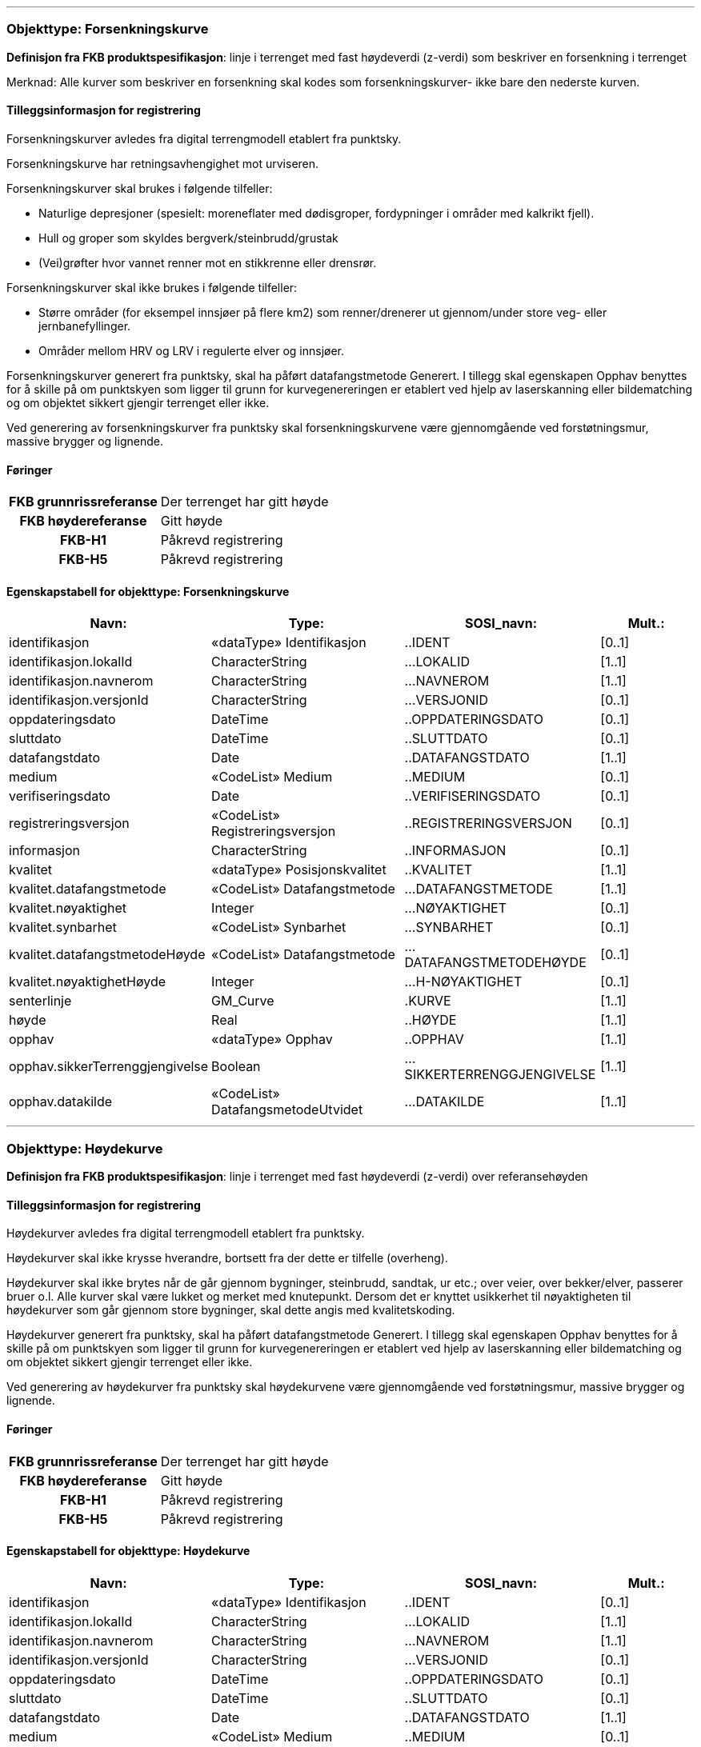  
<<<
'''
 
[[forsenkningskurve]]
=== Objekttype: Forsenkningskurve
*Definisjon fra FKB produktspesifikasjon*: linje i terrenget med fast h&#248;ydeverdi (z-verdi) som beskriver en forsenkning i terrenget

Merknad: Alle kurver som beskriver en forsenkning skal kodes som forsenkningskurver- ikke bare den nederste kurven.
 
 
[discrete]
==== Tilleggsinformasjon for registrering
Forsenkningskurver avledes fra digital terrengmodell etablert fra punktsky.

Forsenkningskurve har retningsavhengighet mot urviseren.

Forsenkningskurver skal brukes i f&#248;lgende tilfeller:

* Naturlige depresjoner (spesielt: moreneflater med d&#248;disgroper, fordypninger i omr&#229;der med kalkrikt fjell).

* Hull og groper som skyldes bergverk/steinbrudd/grustak

* (Vei)gr&#248;fter hvor vannet renner mot en stikkrenne eller drensr&#248;r.

Forsenkningskurver skal ikke brukes i f&#248;lgende tilfeller:

* St&#248;rre omr&#229;der (for eksempel innsj&#248;er p&#229; flere km2) som renner/drenerer ut gjennom/under store veg- eller jernbanefyllinger.

* Omr&#229;der mellom HRV og LRV i regulerte elver og innsj&#248;er.

Forsenkningskurver generert fra punktsky, skal ha p&#229;f&#248;rt datafangstmetode Generert. I tillegg skal egenskapen Opphav benyttes for &#229; skille p&#229; om punktskyen som ligger til grunn for kurvegenereringen er etablert ved hjelp av laserskanning eller bildematching og om objektet sikkert gjengir terrenget eller ikke.

Ved generering av forsenkningskurver fra punktsky skal forsenkningskurvene v&#230;re gjennomg&#229;ende ved forst&#248;tningsmur, massive brygger og lignende.
 
 
[discrete]
==== Føringer
[cols="h,2"]
|===
|FKB grunnrissreferanse
|Der terrenget har gitt høyde
 
|FKB høydereferanse
|Gitt høyde
 
|FKB-H1
|Påkrevd registrering
 
|FKB-H5
|Påkrevd registrering
 
|===
 
 
<<<
 
[discrete]
==== Egenskapstabell for objekttype: Forsenkningskurve
[cols="20,20,20,10", options="header"]
|===
|*Navn:* 
|*Type:* 
|*SOSI_navn:* 
|*Mult.:* 
 
|identifikasjon
|«dataType» Identifikasjon
|..IDENT
|[0..1]
 
|identifikasjon.lokalId
|CharacterString
|...LOKALID
|[1..1]
 
|identifikasjon.navnerom
|CharacterString
|...NAVNEROM
|[1..1]
 
|identifikasjon.versjonId
|CharacterString
|...VERSJONID
|[0..1]
 
|oppdateringsdato
|DateTime
|..OPPDATERINGSDATO
|[0..1]
 
|sluttdato
|DateTime
|..SLUTTDATO
|[0..1]
 
|datafangstdato
|Date
|..DATAFANGSTDATO
|[1..1]
 
|medium
|«CodeList» Medium
|..MEDIUM
|[0..1]
 
|verifiseringsdato
|Date
|..VERIFISERINGSDATO
|[0..1]
 
|registreringsversjon
|«CodeList» Registreringsversjon
|..REGISTRERINGSVERSJON
|[0..1]
 
|informasjon
|CharacterString
|..INFORMASJON
|[0..1]
 
|kvalitet
|«dataType» Posisjonskvalitet
|..KVALITET
|[1..1]
 
|kvalitet.datafangstmetode
|«CodeList» Datafangstmetode
|...DATAFANGSTMETODE
|[1..1]
 
|kvalitet.nøyaktighet
|Integer
|...NØYAKTIGHET
|[0..1]
 
|kvalitet.synbarhet
|«CodeList» Synbarhet
|...SYNBARHET
|[0..1]
 
|kvalitet.datafangstmetodeHøyde
|«CodeList» Datafangstmetode
|...DATAFANGSTMETODEHØYDE
|[0..1]
 
|kvalitet.nøyaktighetHøyde
|Integer
|...H-NØYAKTIGHET
|[0..1]
 
|senterlinje
|GM_Curve
|.KURVE
|[1..1]
 
|høyde
|Real
|..HØYDE
|[1..1]
 
|opphav
|«dataType» Opphav
|..OPPHAV
|[1..1]
 
|opphav.sikkerTerrenggjengivelse
|Boolean
|...SIKKERTERRENGGJENGIVELSE
|[1..1]
 
|opphav.datakilde
|«CodeList» DatafangsmetodeUtvidet
|...DATAKILDE
|[1..1]
 
|===
 
<<<
'''
 
[[høydekurve]]
=== Objekttype: Høydekurve
*Definisjon fra FKB produktspesifikasjon*: linje i terrenget med fast h&#248;ydeverdi (z-verdi) over referanseh&#248;yden
 
 
[discrete]
==== Tilleggsinformasjon for registrering
H&#248;ydekurver avledes fra digital terrengmodell etablert fra punktsky.

H&#248;ydekurver skal ikke krysse hverandre, bortsett fra der dette er tilfelle (overheng).

H&#248;ydekurver skal ikke brytes n&#229;r de g&#229;r gjennom bygninger, steinbrudd, sandtak, ur etc.; over veier, over bekker/elver, passerer bruer o.l. Alle kurver skal v&#230;re lukket og merket med knutepunkt. Dersom det er knyttet usikkerhet til n&#248;yaktigheten til h&#248;ydekurver som g&#229;r gjennom store bygninger, skal dette angis med kvalitetskoding.

H&#248;ydekurver generert fra punktsky, skal ha p&#229;f&#248;rt datafangstmetode Generert. I tillegg skal egenskapen Opphav benyttes for &#229; skille p&#229; om punktskyen som ligger til grunn for kurvegenereringen er etablert ved hjelp av laserskanning eller bildematching og om objektet sikkert gjengir terrenget eller ikke.

Ved generering av h&#248;ydekurver fra punktsky skal h&#248;ydekurvene v&#230;re gjennomg&#229;ende ved forst&#248;tningsmur, massive brygger og lignende.
 
 
[discrete]
==== Føringer
[cols="h,2"]
|===
|FKB grunnrissreferanse
|Der terrenget har gitt høyde
 
|FKB høydereferanse
|Gitt høyde
 
|FKB-H1
|Påkrevd registrering
 
|FKB-H5
|Påkrevd registrering
 
|===
 
 
<<<
 
[discrete]
==== Egenskapstabell for objekttype: Høydekurve
[cols="20,20,20,10", options="header"]
|===
|*Navn:* 
|*Type:* 
|*SOSI_navn:* 
|*Mult.:* 
 
|identifikasjon
|«dataType» Identifikasjon
|..IDENT
|[0..1]
 
|identifikasjon.lokalId
|CharacterString
|...LOKALID
|[1..1]
 
|identifikasjon.navnerom
|CharacterString
|...NAVNEROM
|[1..1]
 
|identifikasjon.versjonId
|CharacterString
|...VERSJONID
|[0..1]
 
|oppdateringsdato
|DateTime
|..OPPDATERINGSDATO
|[0..1]
 
|sluttdato
|DateTime
|..SLUTTDATO
|[0..1]
 
|datafangstdato
|Date
|..DATAFANGSTDATO
|[1..1]
 
|medium
|«CodeList» Medium
|..MEDIUM
|[0..1]
 
|verifiseringsdato
|Date
|..VERIFISERINGSDATO
|[0..1]
 
|registreringsversjon
|«CodeList» Registreringsversjon
|..REGISTRERINGSVERSJON
|[0..1]
 
|informasjon
|CharacterString
|..INFORMASJON
|[0..1]
 
|kvalitet
|«dataType» Posisjonskvalitet
|..KVALITET
|[1..1]
 
|kvalitet.datafangstmetode
|«CodeList» Datafangstmetode
|...DATAFANGSTMETODE
|[1..1]
 
|kvalitet.nøyaktighet
|Integer
|...NØYAKTIGHET
|[0..1]
 
|kvalitet.synbarhet
|«CodeList» Synbarhet
|...SYNBARHET
|[0..1]
 
|kvalitet.datafangstmetodeHøyde
|«CodeList» Datafangstmetode
|...DATAFANGSTMETODEHØYDE
|[0..1]
 
|kvalitet.nøyaktighetHøyde
|Integer
|...H-NØYAKTIGHET
|[0..1]
 
|senterlinje
|GM_Curve
|.KURVE
|[1..1]
 
|høyde
|Real
|..HØYDE
|[1..1]
 
|opphav
|«dataType» Opphav
|..OPPHAV
|[1..1]
 
|opphav.sikkerTerrenggjengivelse
|Boolean
|...SIKKERTERRENGGJENGIVELSE
|[1..1]
 
|opphav.datakilde
|«CodeList» DatafangsmetodeUtvidet
|...DATAKILDE
|[1..1]
 
|===
 
<<<
'''
 
[[terrenglinje]]
=== Objekttype: Terrenglinje
*Definisjon fra FKB produktspesifikasjon*: linje som benyttes der hvor terrenget markert forandrer helning og/eller retning (på tvers av terrenglinja) Typisk skal terrenglinjer benyttes i søkk, på rygger, over topper, i bunnen av forsenkninger, i sadel eller på flate områder hvor det er lite annen høydeinformasjon
 
 
[discrete]
==== Tilleggsinformasjon for registrering
Benyttes normalt som et supplement utover annen h&#248;ydeb&#230;rende informasjon slik at de til sammen gir nok h&#248;ydeb&#230;rende informasjon til &#229; beskrive terrengets form og h&#248;yde innenfor de kvalitetskrav som er satt. Det er ikke krav om at terrenglinjen skal v&#230;re lukket eller sammenhengende med andre linjeelementer.

I omr&#229;der hvor h&#248;ydegrunnlaget er etablert ved laserskanning vil det som regel kun v&#230;re aktuelt &#229; registrere terrenglinjer i forbindelse med tekniske anlegg langs veg og i bebygde omr&#229;der.


I omr&#229;der med d&#229;rlig terrengmodell kan det i tillegg v&#230;re aktuelt &#229; bestille ytterligere registrering av terrenglinjer:

* p&#229; markerte terrengformasjoner ved bygningsmessige og tekniske anlegg

* p&#229; begge sider av st&#248;yskjerm

* p&#229; kant av st&#248;rre gr&#248;fter og bekker der h&#248;yden fra vannkant til topp kant er st&#248;rre enn 1,5 meter

* p&#229; knekklinjer og p&#229; topp kant langs elv der andre objekttyper ikke beskriver terrengformen. Benyttes for elver som i snitt er bredere enn ca. 10 meter, samt for mindre elver i flate omr&#229;der der det er fare for flom. Dersom det er elveforbygninger langs elva skal disse registreres spesielt. Det er viktig med nok terrenglinjer langs elv. Dette med tanke p&#229; flomanalyse.


Objekttypen er opsjonell og det m&#229; avklares i hvert enkelt oppdrag n&#229;r og hvordan den eventuelt skal benyttes.
 
 
'''
.Eksempel på registrering av terrenglinje langs fot av MurLoddrett i FKB-H1
image::figurer/Figur_TerrenglinjeMur.png[link=figurer/Figur_TerrenglinjeMur.png, Alt="Eksempel på registrering av terrenglinje langs fot av MurLoddrett i FKB-H1"]
 
 
 
[discrete]
==== Føringer
[cols="h,2"]
|===
|FKB grunnrissreferanse
|På markerte knekklinjer i terrenget
 
|FKB høydereferanse
|På terrenget
 
|FKB-H1
|Opsjonell registrering
 
|FKB-H5
|Opsjonell registrering
 
|===
 
 
<<<
 
[discrete]
==== Egenskapstabell for objekttype: Terrenglinje
[cols="20,20,20,10", options="header"]
|===
|*Navn:* 
|*Type:* 
|*SOSI_navn:* 
|*Mult.:* 
 
|identifikasjon
|«dataType» Identifikasjon
|..IDENT
|[0..1]
 
|identifikasjon.lokalId
|CharacterString
|...LOKALID
|[1..1]
 
|identifikasjon.navnerom
|CharacterString
|...NAVNEROM
|[1..1]
 
|identifikasjon.versjonId
|CharacterString
|...VERSJONID
|[0..1]
 
|oppdateringsdato
|DateTime
|..OPPDATERINGSDATO
|[0..1]
 
|sluttdato
|DateTime
|..SLUTTDATO
|[0..1]
 
|datafangstdato
|Date
|..DATAFANGSTDATO
|[1..1]
 
|medium
|«CodeList» Medium
|..MEDIUM
|[0..1]
 
|verifiseringsdato
|Date
|..VERIFISERINGSDATO
|[0..1]
 
|registreringsversjon
|«CodeList» Registreringsversjon
|..REGISTRERINGSVERSJON
|[0..1]
 
|informasjon
|CharacterString
|..INFORMASJON
|[0..1]
 
|kvalitet
|«dataType» Posisjonskvalitet
|..KVALITET
|[1..1]
 
|kvalitet.datafangstmetode
|«CodeList» Datafangstmetode
|...DATAFANGSTMETODE
|[1..1]
 
|kvalitet.nøyaktighet
|Integer
|...NØYAKTIGHET
|[0..1]
 
|kvalitet.synbarhet
|«CodeList» Synbarhet
|...SYNBARHET
|[0..1]
 
|kvalitet.datafangstmetodeHøyde
|«CodeList» Datafangstmetode
|...DATAFANGSTMETODEHØYDE
|[0..1]
 
|kvalitet.nøyaktighetHøyde
|Integer
|...H-NØYAKTIGHET
|[0..1]
 
|senterlinje
|GM_Curve
|.KURVE
|[1..1]
 
|opphav
|«dataType» Opphav
|..OPPHAV
|[1..1]
 
|opphav.sikkerTerrenggjengivelse
|Boolean
|...SIKKERTERRENGGJENGIVELSE
|[1..1]
 
|opphav.datakilde
|«CodeList» DatafangsmetodeUtvidet
|...DATAKILDE
|[1..1]
 
|===
 
<<<
'''
 
[[forsenkningspunkt]]
=== Objekttype: Forsenkningspunkt
*Definisjon fra FKB produktspesifikasjon*: punkt med m&#229;lt h&#248;ydeverdi som ligger i en markert forsenkning i terrenget
 
 
[discrete]
==== Tilleggsinformasjon for registrering
Forsenkningspunkt avledes fra digital terrengmodell etablert fra punktsky.

Objekttypen skal i FKB-H1 registreres for forsenkninger dypere enn 7 meter under omkringliggende terreng. Det tillates skj&#248;nnsmessig justering av minstem&#229;let i terrengtyper hvor dette gir uhensiktsmessig f&#229; eller mange forsenkningspunkt
 
 
[discrete]
==== Føringer
[cols="h,2"]
|===
|FKB grunnrissreferanse
|Laveste punkt i forsenkning
 
|FKB høydereferanse
|Terrengnivå
 
|FKB-H1
|Påkrevd registrering
 
|FKB-H5
|Opsjonell registrering
 
|===
 
 
<<<
 
[discrete]
==== Egenskapstabell for objekttype: Forsenkningspunkt
[cols="20,20,20,10", options="header"]
|===
|*Navn:* 
|*Type:* 
|*SOSI_navn:* 
|*Mult.:* 
 
|identifikasjon
|«dataType» Identifikasjon
|..IDENT
|[0..1]
 
|identifikasjon.lokalId
|CharacterString
|...LOKALID
|[1..1]
 
|identifikasjon.navnerom
|CharacterString
|...NAVNEROM
|[1..1]
 
|identifikasjon.versjonId
|CharacterString
|...VERSJONID
|[0..1]
 
|oppdateringsdato
|DateTime
|..OPPDATERINGSDATO
|[0..1]
 
|sluttdato
|DateTime
|..SLUTTDATO
|[0..1]
 
|datafangstdato
|Date
|..DATAFANGSTDATO
|[1..1]
 
|medium
|«CodeList» Medium
|..MEDIUM
|[0..1]
 
|verifiseringsdato
|Date
|..VERIFISERINGSDATO
|[0..1]
 
|registreringsversjon
|«CodeList» Registreringsversjon
|..REGISTRERINGSVERSJON
|[0..1]
 
|informasjon
|CharacterString
|..INFORMASJON
|[0..1]
 
|kvalitet
|«dataType» Posisjonskvalitet
|..KVALITET
|[1..1]
 
|kvalitet.datafangstmetode
|«CodeList» Datafangstmetode
|...DATAFANGSTMETODE
|[1..1]
 
|kvalitet.nøyaktighet
|Integer
|...NØYAKTIGHET
|[0..1]
 
|kvalitet.synbarhet
|«CodeList» Synbarhet
|...SYNBARHET
|[0..1]
 
|kvalitet.datafangstmetodeHøyde
|«CodeList» Datafangstmetode
|...DATAFANGSTMETODEHØYDE
|[0..1]
 
|kvalitet.nøyaktighetHøyde
|Integer
|...H-NØYAKTIGHET
|[0..1]
 
|posisjon
|GM_Point
|.PUNKT
|[1..1]
 
|høyde
|Real
|..HØYDE
|[1..1]
 
|opphav
|«dataType» Opphav
|..OPPHAV
|[1..1]
 
|opphav.sikkerTerrenggjengivelse
|Boolean
|...SIKKERTERRENGGJENGIVELSE
|[1..1]
 
|opphav.datakilde
|«CodeList» DatafangsmetodeUtvidet
|...DATAKILDE
|[1..1]
 
|===
 
<<<
'''
 
[[toppunkt]]
=== Objekttype: Toppunkt
*Definisjon fra FKB produktspesifikasjon*: punkt med målt høydeverdi som ligger på en markert forhøyning eller topp i terrenget
 
 
[discrete]
==== Tilleggsinformasjon for registrering
Toppunkt avledes fra digital terrengmodell etablert fra punktsky.

Objekttypen skal i FKB-H1 registreres for h&#248;yder som er h&#248;yere enn 10 meter over omkringliggende terreng. For mindre &#248;yer som stikker opp mindre enn 10 meter over havflaten, skal det normalt alltid registreres toppunkt. Unntaket er n&#229;r &#248;vrig terrenginformasjon gir en god nok beskrivelse av terrengoverflaten. Det tillates skj&#248;nnsmessig justering av minstem&#229;let i terrengtyper hvor dette gir uhensiktsmessig f&#229; eller mange toppunkt.

 
 
[discrete]
==== Føringer
[cols="h,2"]
|===
|FKB grunnrissreferanse
|Høyeste punkt
 
|FKB høydereferanse
|Terrenghøyde
 
|FKB-H1
|Påkrevd registrering
 
|FKB-H5
|Opsjonell registrering
 
|===
 
 
<<<
 
[discrete]
==== Egenskapstabell for objekttype: Toppunkt
[cols="20,20,20,10", options="header"]
|===
|*Navn:* 
|*Type:* 
|*SOSI_navn:* 
|*Mult.:* 
 
|identifikasjon
|«dataType» Identifikasjon
|..IDENT
|[0..1]
 
|identifikasjon.lokalId
|CharacterString
|...LOKALID
|[1..1]
 
|identifikasjon.navnerom
|CharacterString
|...NAVNEROM
|[1..1]
 
|identifikasjon.versjonId
|CharacterString
|...VERSJONID
|[0..1]
 
|oppdateringsdato
|DateTime
|..OPPDATERINGSDATO
|[0..1]
 
|sluttdato
|DateTime
|..SLUTTDATO
|[0..1]
 
|datafangstdato
|Date
|..DATAFANGSTDATO
|[1..1]
 
|medium
|«CodeList» Medium
|..MEDIUM
|[0..1]
 
|verifiseringsdato
|Date
|..VERIFISERINGSDATO
|[0..1]
 
|registreringsversjon
|«CodeList» Registreringsversjon
|..REGISTRERINGSVERSJON
|[0..1]
 
|informasjon
|CharacterString
|..INFORMASJON
|[0..1]
 
|kvalitet
|«dataType» Posisjonskvalitet
|..KVALITET
|[1..1]
 
|kvalitet.datafangstmetode
|«CodeList» Datafangstmetode
|...DATAFANGSTMETODE
|[1..1]
 
|kvalitet.nøyaktighet
|Integer
|...NØYAKTIGHET
|[0..1]
 
|kvalitet.synbarhet
|«CodeList» Synbarhet
|...SYNBARHET
|[0..1]
 
|kvalitet.datafangstmetodeHøyde
|«CodeList» Datafangstmetode
|...DATAFANGSTMETODEHØYDE
|[0..1]
 
|kvalitet.nøyaktighetHøyde
|Integer
|...H-NØYAKTIGHET
|[0..1]
 
|posisjon
|GM_Point
|.PUNKT
|[1..1]
 
|høyde
|Real
|..HØYDE
|[1..1]
 
|opphav
|«dataType» Opphav
|..OPPHAV
|[1..1]
 
|opphav.sikkerTerrenggjengivelse
|Boolean
|...SIKKERTERRENGGJENGIVELSE
|[1..1]
 
|opphav.datakilde
|«CodeList» DatafangsmetodeUtvidet
|...DATAKILDE
|[1..1]
 
|===
 
<<<
'''
 
[[terrengpunkt]]
=== Objekttype: Terrengpunkt
*Definisjon fra FKB produktspesifikasjon*: punkt i terrenget med målt høydeverdi som brukes for å angi høyde på markerte flater i terrenget som for eksempel sadler og store flater, i veg- og gatekryss og andre kryss mellom samferdselslinjer, på gårdsplasser utenfor hovedinnganger og på parkeringsplasser
 
 
[discrete]
==== Tilleggsinformasjon for registrering
Terrengpunkt avledes fra digital terrengmodell etablert fra punktsky.

Terrengpunkt kan benyttes der h&#248;ydekurvene alene, eventuelt sammen med terrenglinjer, ikke gir detaljert nok informasjon om terrengformene.

Objekttyper er opsjonell og det m&#229; avklares i hvert enkelt oppdrag n&#229;r og hvordan den eventuelt skal benyttes.
 
 
[discrete]
==== Føringer
[cols="h,2"]
|===
|FKB grunnrissreferanse
|Markert punkt i terrenget
 
|FKB høydereferanse
|På terrenget
 
|FKB-H1
|Opsjonell registrering
 
|FKB-H5
|Opsjonell registrering
 
|===
 
 
<<<
 
[discrete]
==== Egenskapstabell for objekttype: Terrengpunkt
[cols="20,20,20,10", options="header"]
|===
|*Navn:* 
|*Type:* 
|*SOSI_navn:* 
|*Mult.:* 
 
|identifikasjon
|«dataType» Identifikasjon
|..IDENT
|[0..1]
 
|identifikasjon.lokalId
|CharacterString
|...LOKALID
|[1..1]
 
|identifikasjon.navnerom
|CharacterString
|...NAVNEROM
|[1..1]
 
|identifikasjon.versjonId
|CharacterString
|...VERSJONID
|[0..1]
 
|oppdateringsdato
|DateTime
|..OPPDATERINGSDATO
|[0..1]
 
|sluttdato
|DateTime
|..SLUTTDATO
|[0..1]
 
|datafangstdato
|Date
|..DATAFANGSTDATO
|[1..1]
 
|medium
|«CodeList» Medium
|..MEDIUM
|[0..1]
 
|verifiseringsdato
|Date
|..VERIFISERINGSDATO
|[0..1]
 
|registreringsversjon
|«CodeList» Registreringsversjon
|..REGISTRERINGSVERSJON
|[0..1]
 
|informasjon
|CharacterString
|..INFORMASJON
|[0..1]
 
|kvalitet
|«dataType» Posisjonskvalitet
|..KVALITET
|[1..1]
 
|kvalitet.datafangstmetode
|«CodeList» Datafangstmetode
|...DATAFANGSTMETODE
|[1..1]
 
|kvalitet.nøyaktighet
|Integer
|...NØYAKTIGHET
|[0..1]
 
|kvalitet.synbarhet
|«CodeList» Synbarhet
|...SYNBARHET
|[0..1]
 
|kvalitet.datafangstmetodeHøyde
|«CodeList» Datafangstmetode
|...DATAFANGSTMETODEHØYDE
|[0..1]
 
|kvalitet.nøyaktighetHøyde
|Integer
|...H-NØYAKTIGHET
|[0..1]
 
|posisjon
|GM_Point
|.PUNKT
|[1..1]
 
|høyde
|Real
|..HØYDE
|[1..1]
 
|opphav
|«dataType» Opphav
|..OPPHAV
|[1..1]
 
|opphav.sikkerTerrenggjengivelse
|Boolean
|...SIKKERTERRENGGJENGIVELSE
|[1..1]
 
|opphav.datakilde
|«CodeList» DatafangsmetodeUtvidet
|...DATAKILDE
|[1..1]
 
|===
// End of Registreringsinstruks UML-model
